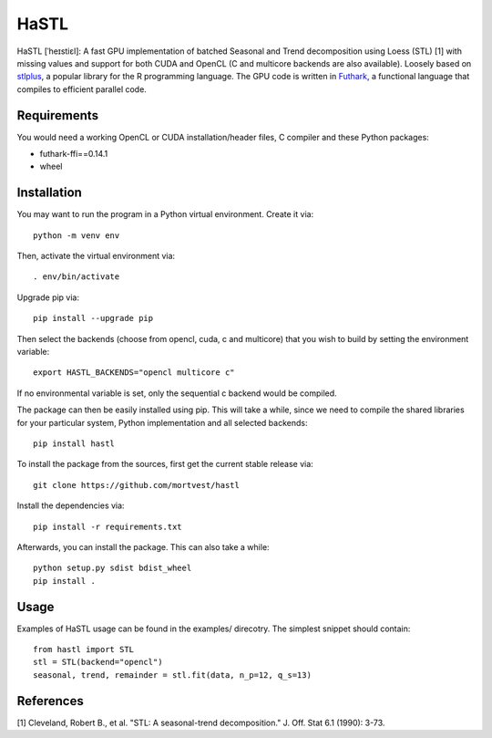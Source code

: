 HaSTL
=================================================================

HaSTL [ˈheɪstiɛl]: A fast GPU implementation of batched Seasonal and Trend
decomposition using Loess (STL) [1] with missing values and support for both
CUDA and OpenCL (C and multicore backends are also available).
Loosely based on `stlplus <https://github.com/hafen/stlplus>`_, a
popular library for the R programming language. The GPU code is written in
`Futhark <https://futhark-lang.org>`_, a functional language that compiles
to efficient parallel code.


Requirements
------------

You would need a working OpenCL or CUDA installation/header files, C compiler and these Python packages:

- futhark-ffi==0.14.1
- wheel


Installation
------------

You may want to run the program in a Python virtual environment. Create it via::

  python -m venv env

Then, activate the virtual environment via::

  . env/bin/activate

Upgrade pip via::

  pip install --upgrade pip

Then select the backends (choose from opencl, cuda, c and multicore) that you wish to build by setting the environment variable::

  export HASTL_BACKENDS="opencl multicore c" 

If no environmental variable is set, only the sequential c backend would be compiled.

The package can then be easily installed using pip. This will take a while, since we need
to compile the shared libraries for your particular system, Python implementation and all selected backends::

  pip install hastl

To install the package from the sources, first get the current stable release via::

  git clone https://github.com/mortvest/hastl

Install the dependencies via::

  pip install -r requirements.txt

Afterwards, you can install the package. This can also take a while::

  python setup.py sdist bdist_wheel
  pip install .


Usage
-----
Examples of HaSTL usage can be found in the examples/ direcotry. The simplest snippet should contain::

  from hastl import STL
  stl = STL(backend="opencl")
  seasonal, trend, remainder = stl.fit(data, n_p=12, q_s=13)


References
----------
[1] Cleveland, Robert B., et al. "STL: A seasonal-trend decomposition." J. Off. Stat 6.1 (1990): 3-73.
